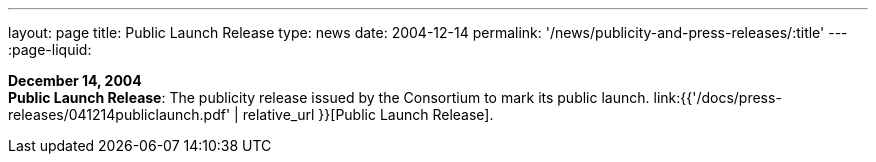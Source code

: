 ---
layout: page
title:  Public Launch Release
type: news
date: 2004-12-14
permalink: '/news/publicity-and-press-releases/:title'
---
:page-liquid:

*December 14, 2004* +
*Public Launch Release*: The publicity release issued by the Consortium
to mark its public launch.
link:{{'/docs/press-releases/041214publiclaunch.pdf' | relative_url }}[Public Launch
Release].
